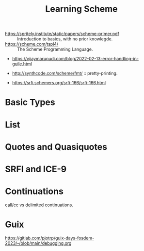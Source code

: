:PROPERTIES:
:ID:       841ce771-d012-4aa9-8558-0bc2147802bd
:END:
#+title: Learning Scheme

- https://spritely.institute/static/papers/scheme-primer.pdf :: Introduction to basics, with no prior knowlegde.
- https://scheme.com/tspl4/ :: The Scheme Programming Language.
- https://vijaymarupudi.com/blog/2022-02-13-error-handling-in-guile.html

- http://synthcode.com/scheme/fmt/ :: pretty-printing.
- https://srfi.schemers.org/srfi-166/srfi-166.html

* Basic Types
* List
* Quotes and Quasiquotes
* SRFI and ICE-9
* Continuations
call/cc vs delimited continuations.
* Guix
https://gitlab.com/pjotrp/guix-days-fosdem-2023/-/blob/main/debugging.org
